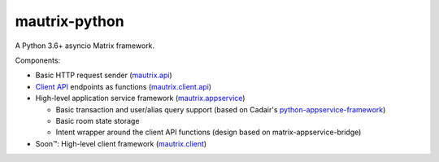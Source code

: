 mautrix-python
==============

|PyPI| |Python versions| |License|

A Python 3.6+ asyncio Matrix framework.

Components:

* Basic HTTP request sender (mautrix.api_)
* `Client API`_ endpoints as functions (mautrix.client.api_)
* High-level application service framework (mautrix.appservice_)

  * Basic transaction and user/alias query support (based on Cadair's python-appservice-framework_)
  * Basic room state storage
  * Intent wrapper around the client API functions (design based on matrix-appservice-bridge)

* Soon™: High-level client framework (mautrix.client_)

.. _python-appservice-framework: https://github.com/Cadair/python-appservice-framework/
.. _Client API: https://matrix.org/docs/spec/client_server/r0.4.0.html

.. _mautrix.api: https://mautrix.readthedocs.io/en/latest/mautrix.api.html
.. _mautrix.client.api: https://mautrix.readthedocs.io/en/latest/mautrix.client.api.html
.. _mautrix.appservice: https://mautrix.readthedocs.io/en/latest/mautrix.appservice.html
.. _mautrix.client: https://mautrix.readthedocs.io/en/latest/mautrix.client.html

.. |PyPI| image:: https://img.shields.io/pypi/v/mautrix.svg
   :target: https://pypi.python.org/pypi/mautrix
.. |ReadTheDocs| image:: https://img.shields.io/readthedocs/mautrix.svg
   :target: https://mautrix.readthedocs.io
.. |Python versions| image:: https://img.shields.io/pypi/pyversions/mautrix.svg
.. |License| image:: https://img.shields.io/github/license/tulir/mautrix-python.svg
   :target: https://github.com/tulir/mautrix-python/blob/master/LICENSE
